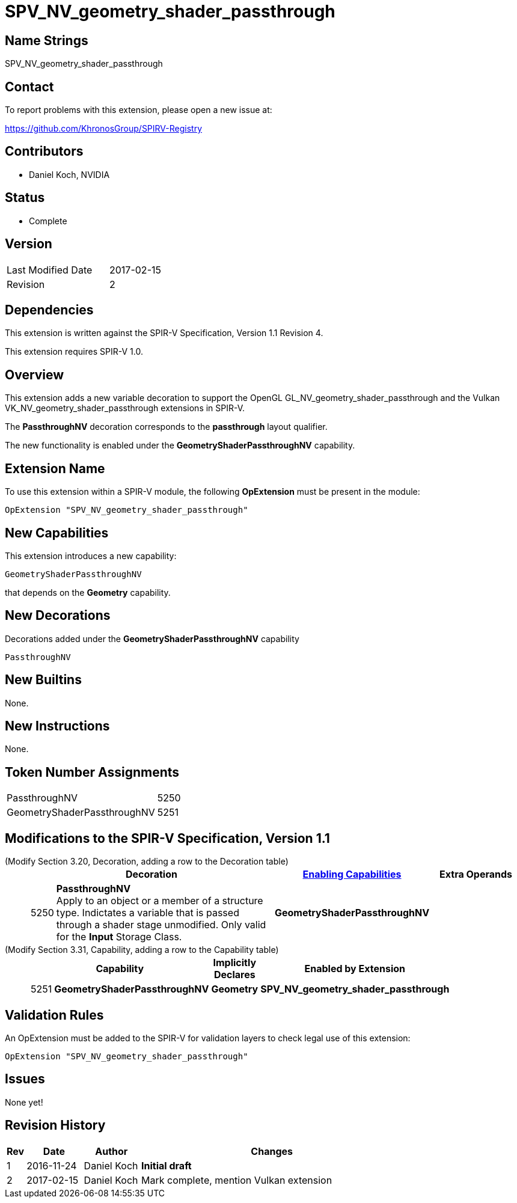 SPV_NV_geometry_shader_passthrough
==================================

Name Strings
------------

SPV_NV_geometry_shader_passthrough

Contact
-------

To report problems with this extension, please open a new issue at:

https://github.com/KhronosGroup/SPIRV-Registry

Contributors
------------

- Daniel Koch, NVIDIA

Status
------

- Complete

Version
-------

[width="40%",cols="25,25"]
|========================================
| Last Modified Date | 2017-02-15
| Revision           | 2
|========================================

Dependencies
------------

This extension is written against the SPIR-V Specification,
Version 1.1 Revision 4.

This extension requires SPIR-V 1.0.

Overview
--------

This extension adds a new variable decoration to support the OpenGL
GL_NV_geometry_shader_passthrough and the Vulkan
VK_NV_geometry_shader_passthrough extensions in SPIR-V.

The *PassthroughNV* decoration corresponds to the *passthrough* layout qualifier.

The new functionality is enabled under the *GeometryShaderPassthroughNV* capability.

Extension Name
--------------

To use this extension within a SPIR-V module, the following
*OpExtension* must be present in the module:

----
OpExtension "SPV_NV_geometry_shader_passthrough"
----

New Capabilities
----------------

This extension introduces a new capability:

----
GeometryShaderPassthroughNV
----

that depends on the *Geometry* capability.

New Decorations
---------------

Decorations added under the *GeometryShaderPassthroughNV* capability

----
PassthroughNV
----

New Builtins
------------

None.

New Instructions
----------------

None.

Token Number Assignments
------------------------

[width="40%"]
[cols="70%,30%"]
[grid="rows"]
|====
|PassthroughNV                | 5250
|GeometryShaderPassthroughNV  | 5251
|====

Modifications to the SPIR-V Specification, Version 1.1
------------------------------------------------------
(Modify Section 3.20, Decoration, adding a row to the Decoration table) ::
+
--
[cols="^1,10,^6,2*2",options="header",width = "100%"]
|====
2+^.^| Decoration | <<Capability,Enabling Capabilities>> 2+<.^| Extra Operands
| 5250 | *PassthroughNV* +
Apply to an object or a member of a structure type. Indictates a variable that
is passed through a shader stage unmodified. Only valid for the *Input*
Storage Class.
|*GeometryShaderPassthroughNV* 2+|
|====
--

(Modify Section 3.31, Capability, adding a row to the Capability table) ::
+
--
[cols="^.^1,10,^8,15",options="header",width = "80%"]
|====
2+^.^| Capability | Implicitly Declares | Enabled by Extension
| 5251 | *GeometryShaderPassthroughNV* | *Geometry* | *SPV_NV_geometry_shader_passthrough*
|====
--


Validation Rules
----------------

An OpExtension must be added to the SPIR-V for validation layers to check
legal use of this extension:

----
OpExtension "SPV_NV_geometry_shader_passthrough"
----

Issues
------

None yet!

Revision History
----------------

[cols="5,15,15,70"]
[grid="rows"]
[options="header"]
|========================================
|Rev|Date|Author|Changes
|1 |2016-11-24 |Daniel Koch|*Initial draft*
|2 |2017-02-15 |Daniel Koch|Mark complete, mention Vulkan extension
|========================================


